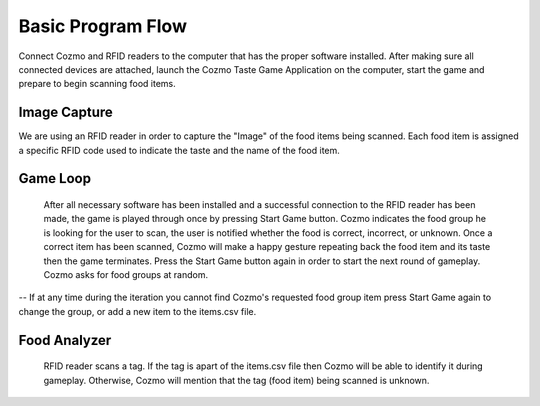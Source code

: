 Basic Program Flow
===================

Connect Cozmo and RFID readers to the computer that has the proper software installed. After making sure all connected devices are attached, launch the Cozmo Taste Game Application on the computer, start the game and prepare to begin scanning food items.


Image Capture
------------------
We are using an RFID reader in order to capture the "Image" of the food items being scanned. Each food item is assigned a specific RFID code used to indicate the taste and the name of the food item.


Game Loop
------------
  After all necessary software has been installed and a successful connection to the RFID reader has been made, the game is played through once by pressing Start Game button. Cozmo indicates the food group he is looking for the user to scan, the user is notified whether the food is correct, incorrect, or unknown. Once a correct item has been scanned, Cozmo will make a happy gesture repeating back the food item and its taste then the game terminates. Press the Start Game button again in order to start the next round of gameplay. Cozmo asks for food groups at random.
-- If at any time during the iteration you cannot find Cozmo's requested food group item press Start Game again to change the group, or add a new item to the items.csv file.



Food Analyzer
----------------
  RFID reader scans a tag. If the tag is apart of the items.csv file then Cozmo will be able to identify it during gameplay. Otherwise, Cozmo will mention that the tag (food item) being scanned is unknown.
